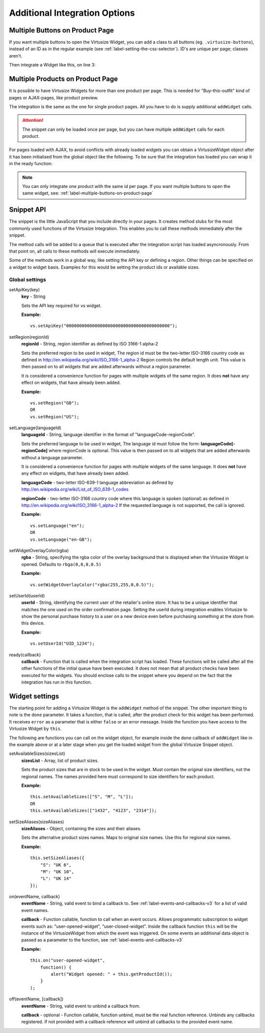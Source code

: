 .. _label-additional-integration-options:

Additional Integration Options
==============================

.. _label-multiple-buttons-on-product-page:

Multiple Buttons on Product Page
--------------------------------

If you want multiple buttons to open the Virtusize Widget, you can add a class to
all buttons (eg. ``.virtusize-buttons``), instead of an ID as in the regular example
(see :ref:`label-setting-the-css-selector`). ID's are unique per page; classes aren't.

Then integrate a Widget like this, on line 3:

.. code-block:: javascript
   :linenos:

    vs.addWidget({
         productId: "PRODUCT_ID",
         buttonSelector: ".virtusize-buttons",
         productImageUrl: "PRODUCT_IMAGE_URL"
    });


.. _label-multiple-products-on-product-page:

Multiple Products on Product Page
---------------------------------

It is possible to have Virtusize Widgets for more than one product per page. This
is needed for "Buy-this-outfit" kind of pages or AJAX-pages, like product preview.

The integration is the same as the one for single product pages. All you have to
do is supply additional ``addWidget`` calls.

.. attention::
    The snippet can only be loaded once per page, but you can have multiple
    ``addWidget`` calls for each product.

For pages loaded with AJAX, to avoid conflicts with already loaded widgets you can
obtain a VirtusizeWidget object after it has been initialised from the global
object like the following. To be sure that the integration has loaded you can
wrap it in the ready function:

.. code-block:: javascript
   :linenos:

    vs.ready(function() {
        var myWidget = vs.getWidget("PRODUCT_ID");
        // Do something with the widget
        myWidget.setAvailableSizes(["Medium"]);
    });

.. note::
    You can only integrate one product with the same id per page. If you want
    multiple buttons to open the same widget, see: :ref:`label-multiple-buttons-on-product-page`


.. _label-snippet-api:

Snippet API
-----------

The snippet is the little JavaScript that you include directly in your pages.
It creates method stubs for the most commonly used functions of the Virtusize
Integration. This enables you to call these methods immediately after the
snippet.

The method calls will be added to a queue that is executed after the
integration script has loaded asyncronously. From that point on, all calls to
these methods will execute immediately.

Some of the methods work in a global way, like setting the API key or defining
a region. Other things can be specified on a widget to widget basis. Examples
for this would be setting the product ids or available sizes.


.. _label-global-settings:

Global settings
^^^^^^^^^^^^^^^

.. highlight:: javascript

setApiKey(key)
    **key** - String

    Sets the API key required for vs widget.

    **Example:**

    ::

        vs.setApiKey("0000000000000000000000000000000000000000");


setRegion(regionId)
    **regionId** - String, region identifier as defined by ISO 3166-1 alpha-2

    Sets the preferred region to be used in widget, The region id must be the
    two-letter ISO-3166 country code as defined in
    http://en.wikipedia.org/wiki/ISO_3166-1_alpha-2 Region controls the default
    length unit. This value is then passed on to all widgets that are added
    afterwards without a region parameter.

    It is considered a convenience function for pages with multiple
    widgets of the same region. It does **not** have any effect on widgets,
    that have already been added.

    **Example:**

    ::

        vs.setRegion("GB");
        OR
        vs.setRegion("US");


setLanguage(languageId)
    **languageId** - String, language identifier in the format of
    "languageCode-regionCode".

    Sets the preferred language to be used in widget, The language id must
    follow the form: **languageCode[-regionCode]** where regionCode is
    optional. This value is then passed on to all widgets that are added
    afterwards without a language parameter.

    It is considered a convenience function for pages with multiple
    widgets of the same language. It does **not** have any effect on widgets,
    that have already been added.

    **languageCode** - two-letter ISO-639-1 language abbreviation as defined by
    http://en.wikipedia.org/wiki/List_of_ISO_639-1_codes

    **regionCode** - two-letter ISO-3166 country code where this language is
    spoken (optional) as defined in
    http://en.wikipedia.org/wiki/ISO_3166-1_alpha-2 If the requested language
    is not supported, the call is ignored.

    **Example:**

    ::

        vs.setLanguage("en");
        OR
        vs.setLanguage("en-GB");


setWidgetOverlayColor(rgba)
    **rgba** - String, specifying the rgba color of the overlay background that
    is displayed when the Virtusize Widget is opened. Defaults to
    ``rbga(0,0,0,0.5)``

    **Example:**

    ::

        vs.setWidgetOverlayColor("rgba(255,255,0,0.5)");


setUserId(userId)
    **userId** - String, identifying the current user of the retailer's online
    store. It has to be a unique identifier that matches the one used on the
    order confirmation page. Setting the userId during integration enables
    Virtusize to show the personal purchase history to a user on a new device
    even before purchasing something at the store from this device.

    **Example:**

    ::

        vs.setUserId("UID_1234");


ready(callback)
    **callback** - Function that is called when the integration script has
    loaded. These functions will be called after all the other functions of the
    initial queue have been executed. It does not mean that all product checks
    have been executed for the widgets. You should enclose calls to the snippet
    where you depend on the fact that the integration has run in this function.


.. _label-widget-settings:

Widget settings
---------------

The starting point for adding a Virtusize Widget is the ``addWidget`` method of the
snippet. The other important thing to note is the ``done`` parameter. It takes a
function, that is called, after the product check for this widget has been
performed. It receives ``error`` as a parameter that is either ``false`` or an error
message. Inside the function you have access to the Virtusize Widget by ``this``.

.. code-block:: javascript
   :linenos:

    vs.addWidget({
         productId: "PRODUCT_ID",
         buttonSelector: "BUTTON_SELECTOR",
         productImageUrl: "PRODUCT_IMAGE_URL",
         productVersion: "1",
         availableSizes: ["M", "L"],
         sizeAliases: {"S": "Small", "M": "Medium", "L": "Large"},
         done: function(error) {
            if (!error) {
               this.setAvailableSizes(["S", "M", "L"]);
               // Or trigger event tracking, etc.
            }
         }
     });


The following are functions you can call on the widget object, for example
inside the ``done`` callback of ``addWidget`` like in the example above or at
a later stage when you get the loaded widget from the global Virtusize Snippet
object.

setAvailableSizes(sizesList)
    **sizesList** - Array, list of product sizes.

    Sets the product sizes that are in stock to be used in the widget. Must
    contain the original size identifiers, not the regional names. The names
    provided here must correspond to size identifiers for each product.

    **Example:**

    ::

        this.setAvailableSizes(["S", "M", "L"]);
        OR
        this.setAvailableSizes(["1432", "4123", "2314"]);


setSizeAliases(sizeAliases)
    **sizeAliases** - Object, containing the sizes and their aliases.

    Sets the alternative product sizes names. Maps to original size names. Use
    this for regional size names.

    **Example:**

    ::

        this.setSizeAliases({
            "S": "UK 6",
            "M": "UK 10",
            "L": "UK 14"
        });

on(eventName, callback)
    **eventName** - String, valid event to bind a callback to. See
    :ref:`label-events-and-callbacks-v3` for a list of valid event names.

    **callback** - Function callable, function to call when an event occurs.
    Allows programmatic subscription to widget events such as: "user-opened-widget",
    "user-closed-widget". Inside the callback function ``this`` will be the
    instance of the VirtusizeWidget from which the event was triggered. On some
    events an additional data object is passed as a parameter to the function,
    see :ref:`label-events-and-callbacks-v3`

    **Example:**

    ::

        this.on("user-opened-widget",
            function() {
                alert("Widget opened: " + this.getProductId());
            }
        );

off(eventName, [callback])
    **eventName** - String, valid event to unbind a callback from.

    **callback** - optional - Function callable, function unbind, must be the
    real function reference.  Unbinds any callbacks registered. If not provided
    with a callback reference will unbind all callbacks to the provided event
    name.
